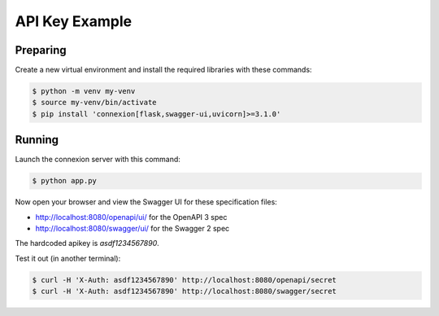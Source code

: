 ===============
API Key Example
===============

Preparing
---------

Create a new virtual environment and install the required libraries
with these commands:

.. code-block:: bash

    $ python -m venv my-venv
    $ source my-venv/bin/activate
    $ pip install 'connexion[flask,swagger-ui,uvicorn]>=3.1.0'

Running
-------

Launch the connexion server with this command:

.. code-block:: bash

    $ python app.py

Now open your browser and view the Swagger UI for these specification files:

* http://localhost:8080/openapi/ui/ for the OpenAPI 3 spec
* http://localhost:8080/swagger/ui/ for the Swagger 2 spec

The hardcoded apikey is `asdf1234567890`.

Test it out (in another terminal):

.. code-block:: bash

    $ curl -H 'X-Auth: asdf1234567890' http://localhost:8080/openapi/secret
    $ curl -H 'X-Auth: asdf1234567890' http://localhost:8080/swagger/secret
